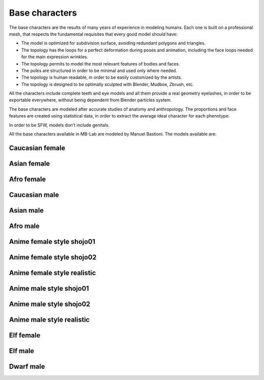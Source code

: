 Base characters
===============

The base characters are the results of many years of experience in modeling humans. Each one is built on a professional mesh, that respects the fundamental requisites that every good model should have:

* The model is optimized for subdivision surface, avoiding redundant polygons and triangles.
* The topology has the loops for a perfect deformation during poses and animation, including the face loops needed for the main expression wrinkles.
* The topology permits to model the most relevant features of bodies and faces.
* The poles are structured in order to be minimal and used only where needed.
* The topology is human readable, in order to be easily customized by the artists.
* The topology is designed to be optimally sculpted with Blender, Mudbox, Zbrush, etc.

All the characters include complete teeth and eye models and all them provide a real geometry eyelashes, in order to be exportable everywhere, without being dependent from Blender particles system.

.. image:: images/base_models00.png

The base characters are modeled after accurate studies of anatomy and anthropology. The proportions and face features are created using statistical data, in order to extract the average ideal character for each phenotype.

In order to be SFW, models don't include genitals.

All the base characters available in MB-Lab are modeled by Manuel Bastioni. The models available are:

================
Caucasian female
================


.. image:: images/gallery_150_23.png


============
Asian female
============


.. image:: images/gallery_150_22.png


===========
Afro female
===========


.. image:: images/gallery_150_27.png


==============
Caucasian male
==============


.. image:: images/gallery_150_16.png


==========
Asian male
==========


.. image:: images/gallery_150_24.png


=========
Afro male
=========


.. image:: images/gallery_150_20.png


==========================
Anime female style shojo01
==========================


.. image:: images/gallery_140_18.png


==========================
Anime female style shojo02
==========================


.. image:: images/gallery_140_21.png


============================
Anime female style realistic
============================


.. image:: images/gallery_140_23.png


========================
Anime male style shojo01
========================


.. image:: images/gallery_140_19.png


========================
Anime male style shojo02
========================


.. image:: images/gallery_140_20.png


==========================
Anime male style realistic
==========================


.. image:: images/gallery_140_22.png


==========
Elf female
==========


.. image:: images/gallery_150_18.png


========
Elf male
========


.. image:: images/gallery_150_26.png


==========
Dwarf male
==========


.. image:: images/gallery_140_24.png


